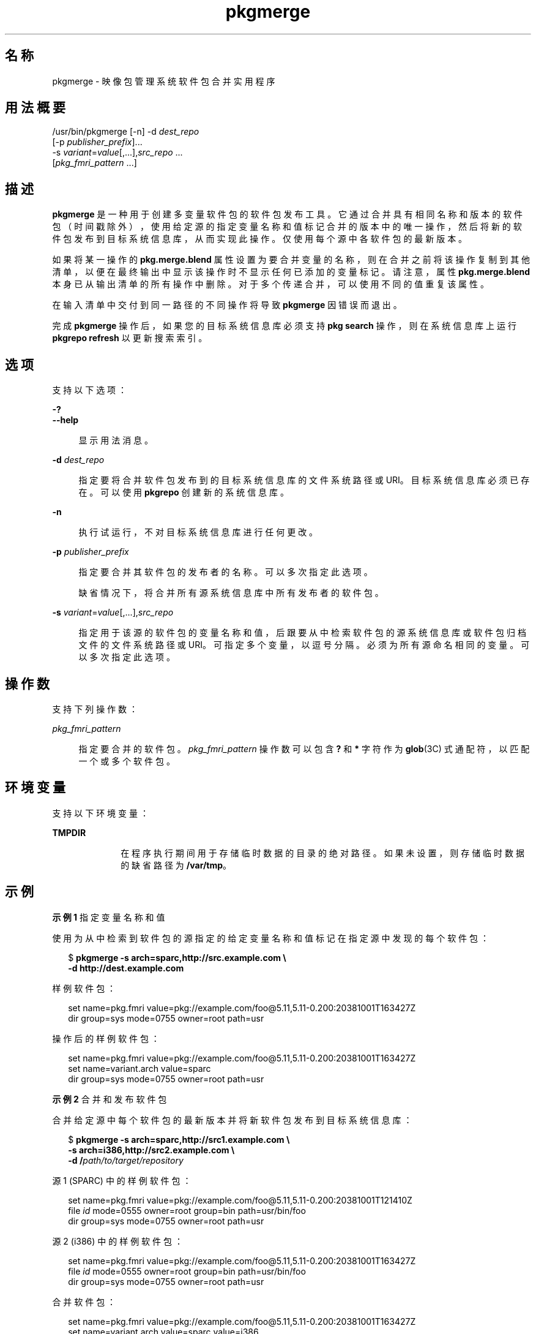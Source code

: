 '\" te
.\" Copyright (c) 2007, 2013, Oracle and/or its affiliates.All rights reserved.
.TH pkgmerge 1 "2013 年 11 月 14 日" "SunOS 5.11" "用户命令"
.SH 名称
pkgmerge \- 映像包管理系统软件包合并实用程序

.SH 用法概要


.LP
.nf
/usr/bin/pkgmerge [-n] -d \fIdest_repo\fR
    [-p \fIpublisher_prefix\fR]\&.\&.\&.
    -s \fIvariant\fR=\fIvalue\fR[,\&.\&.\&.],\fIsrc_repo\fR \&.\&.\&.
    [\fIpkg_fmri_pattern\fR \&.\&.\&.]
.fi

.SH 描述

.sp
.LP
\fBpkgmerge\fR 是一种用于创建多变量软件包的软件包发布工具。它通过合并具有相同名称和版本的软件包（时间戳除外），使用给定源的指定变量名称和值标记合并的版本中的唯一操作，然后将新的软件包发布到目标系统信息库，从而实现此操作。仅使用每个源中各软件包的最新版本。

.sp
.LP
如果将某一操作的 \fBpkg\&.merge\&.blend\fR 属性设置为要合并变量的名称，则在合并之前将该操作复制到其他清单，以便在最终输出中显示该操作时不显示任何已添加的变量标记。请注意，属性 \fBpkg\&.merge\&.blend\fR 本身已从输出清单的所有操作中删除。对于多个传递合并，可以使用不同的值重复该属性。

.sp
.LP
在输入清单中交付到同一路径的不同操作将导致 \fBpkgmerge\fR 因错误而退出。

.sp
.LP
完成 \fBpkgmerge\fR 操作后，如果您的目标系统信息库必须支持 \fBpkg search\fR 操作，则在系统信息库上运行 \fBpkgrepo refresh\fR 以更新搜索索引。

.SH 选项

.sp
.LP
支持以下选项：

.sp
.ne 2
.mk
.na
\fB\fB-?\fR\fR
.ad
.br
.na
\fB\fB--help\fR\fR
.ad
.br
.sp .6
.RS 4n
显示用法消息。
.RE


.sp
.ne 2
.mk
.na
\fB\fB-d\fR \fIdest_repo\fR\fR
.ad
.br
.sp .6
.RS 4n
指定要将合并软件包发布到的目标系统信息库的文件系统路径或 URI。目标系统信息库必须已存在。可以使用 \fBpkgrepo\fR 创建新的系统信息库。
.RE

.sp
.ne 2
.mk
.na
\fB\fB-n\fR\fR
.ad
.br
.sp .6
.RS 4n
执行试运行，不对目标系统信息库进行任何更改。
.RE

.sp
.ne 2
.mk
.na
\fB\fB-p\fR \fIpublisher_prefix\fR\fR
.ad
.br
.sp .6
.RS 4n
指定要合并其软件包的发布者的名称。可以多次指定此选项。
.sp
缺省情况下，将合并所有源系统信息库中所有发布者的软件包。
.RE

.sp
.ne 2
.mk
.na
\fB\fB-s\fR \fIvariant\fR=\fIvalue\fR[,\&.\&.\&.],\fIsrc_repo\fR\fR
.ad
.br
.sp .6
.RS 4n
指定用于该源的软件包的变量名称和值，后跟要从中检索软件包的源系统信息库或软件包归档文件的文件系统路径或 URI。可指定多个变量，以逗号分隔。必须为所有源命名相同的变量。可以多次指定此选项。
.RE


.SH 操作数

.sp
.LP
支持下列操作数：

.sp
.ne 2
.mk
.na
\fB\fIpkg_fmri_pattern\fR\fR
.ad
.br
.sp .6
.RS 4n
指定要合并的软件包。\fIpkg_fmri_pattern\fR 操作数可以包含 \fB?\fR 和 \fB*\fR 字符作为 \fBglob\fR(3C) 式通配符，以匹配一个或多个软件包。
.RE


.SH 环境变量

.sp
.LP
支持以下环境变量：

.sp
.ne 2
.mk
.na
\fB\fBTMPDIR\fR\fR
.ad
.RS 10n
.rt
在程序执行期间用于存储临时数据的目录的绝对路径。如果未设置，则存储临时数据的缺省路径为 \fB/var/tmp\fR。
.RE


.SH 示例

.LP
\fB示例 1\fR 指定变量名称和值

.sp
.LP
使用为从中检索到软件包的源指定的给定变量名称和值标记在指定源中发现的每个软件包：

.sp
.in +2
.nf
$ \fBpkgmerge -s arch=sparc,http://src\&.example\&.com \e\fR
\fB-d http://dest\&.example\&.com\fR
.fi
.in -2
.sp

.sp
.LP
样例软件包：

.sp
.in +2
.nf
set name=pkg\&.fmri value=pkg://example\&.com/foo@5\&.11,5\&.11-0\&.200:20381001T163427Z
dir group=sys mode=0755 owner=root path=usr
.fi
.in -2
.sp

.sp
.LP
操作后的样例软件包：

.sp
.in +2
.nf
set name=pkg\&.fmri value=pkg://example\&.com/foo@5\&.11,5\&.11-0\&.200:20381001T163427Z
set name=variant\&.arch value=sparc
dir group=sys mode=0755 owner=root path=usr
.fi
.in -2
.sp

.LP
\fB示例 2\fR 合并和发布软件包

.sp
.LP
合并给定源中每个软件包的最新版本并将新软件包发布到目标系统信息库：

.sp
.in +2
.nf
$ \fBpkgmerge -s arch=sparc,http://src1\&.example\&.com \e\fR
\fB-s arch=i386,http://src2\&.example\&.com \e\fR
\fB-d /\fIpath/to/target/repository\fR\fR
.fi
.in -2
.sp

.sp
.LP
源 1 (SPARC) 中的样例软件包：

.sp
.in +2
.nf
set name=pkg\&.fmri value=pkg://example\&.com/foo@5\&.11,5\&.11-0\&.200:20381001T121410Z
file \fIid\fR mode=0555 owner=root group=bin path=usr/bin/foo
dir group=sys mode=0755 owner=root path=usr
.fi
.in -2
.sp

.sp
.LP
源 2 (i386) 中的样例软件包：

.sp
.in +2
.nf
set name=pkg\&.fmri value=pkg://example\&.com/foo@5\&.11,5\&.11-0\&.200:20381001T163427Z
file \fIid\fR mode=0555 owner=root group=bin path=usr/bin/foo
dir group=sys mode=0755 owner=root path=usr
.fi
.in -2
.sp

.sp
.LP
合并软件包：

.sp
.in +2
.nf
set name=pkg\&.fmri value=pkg://example\&.com/foo@5\&.11,5\&.11-0\&.200:20381001T163427Z
set name=variant\&.arch value=sparc value=i386
file \fIid\fR mode=0555 owner=root group=bin path=usr/bin/foo variant\&.arch=sparc
file \fIid\fR mode=0555 owner=root group=bin path=usr/bin/foo variant\&.arch=i386
dir group=sys mode=0755 owner=root path=usr
.fi
.in -2
.sp

.LP
\fB示例 3\fR 合并 i386 和 SPARC 系统的调试和非调试软件包

.sp
.LP
在一组用于 i386 和 SPARC 系统的调试及非调试系统信息库中，合并每个软件包的最新版本：

.sp
.in +2
.nf
$ \fBpkgmerge -s arch=sparc,debug=false,/repo/sparc-nondebug \e\fR
\fB-s arch=sparc,debug=true,/repo/sparc-debug \e\fR
\fB-s arch=i386,debug=false,/repo/i386-nondebug \e\fR
\fB-s arch=i386,debug=true,/repo/i386-debug \e\fR
\fB-d /\fIpath/to/target/repository\fR\fR
.fi
.in -2
.sp

.sp
.LP
源 1（SPARC 非调试）中的样例软件包：

.sp
.in +2
.nf
set name=pkg\&.fmri value=pkg://example\&.com/foo@5\&.11,5\&.11-0\&.200:20381001T121410Z
file \fIid\fR mode=0555 owner=root group=bin path=usr/bin/foo
dir group=sys mode=0755 owner=root path=usr
.fi
.in -2
.sp

.sp
.LP
源 2（SPARC 调试）中的样例软件包：

.sp
.in +2
.nf
set name=pkg\&.fmri value=pkg://example\&.com/foo@5\&.11,5\&.11-0\&.200:20381001T121411Z
file \fIid\fR mode=0555 owner=root group=bin path=usr/bin/foo
dir group=sys mode=0755 owner=root path=usr
.fi
.in -2
.sp

.sp
.LP
源 3（i386 非调试）中的样例软件包：

.sp
.in +2
.nf
set name=pkg\&.fmri value=pkg://example\&.com/foo@5\&.11,5\&.11-0\&.200:20381001T163427Z
file \fIid\fR mode=0555 owner=root group=bin path=usr/bin/foo
dir group=sys mode=0755 owner=root path=usr
.fi
.in -2
.sp

.sp
.LP
源 4（i386 调试）中的样例软件包：

.sp
.in +2
.nf
set name=pkg\&.fmri value=pkg://example\&.com/foo@5\&.11,5\&.11-0\&.200:20381001T163428Z
file \fIid\fR mode=0555 owner=root group=bin path=usr/bin/foo
dir group=sys mode=0755 owner=root path=usr
.fi
.in -2
.sp

.sp
.LP
合并软件包：

.sp
.in +2
.nf
set name=pkg\&.fmri value=pkg://example\&.com/foo@5\&.11,5\&.11-0\&.200:20381001T163428Z
set name=variant\&.arch value=sparc value=i386
set name=variant\&.debug value=false value=true
file \fIid\fR mode=0555 owner=root group=bin path=usr/bin/foo variant\&.arch=sparc variant\&.debug=false
file \fIid\fR mode=0555 owner=root group=bin path=usr/bin/foo variant\&.arch=sparc variant\&.debug=true
file \fIid\fR mode=0555 owner=root group=bin path=usr/bin/foo variant\&.arch=i386 variant\&.debug=false
file \fIid\fR mode=0555 owner=root group=bin path=usr/bin/foo variant\&.arch=i386 variant\&.debug=true
dir group=sys mode=0755 owner=root path=usr
.fi
.in -2
.sp

.LP
\fB示例 4\fR 使用 \fBpkg\&.merge\&.blend\fR 合并

.sp
.LP
使用 \fB pkg\&.merge\&.blend\fR 属性合并两个不相互冲突的体系结构的软件包。

.sp
.in +2
.nf
$ \fBpkgmerge -s arch=sparc,http://src1/example\&.com \e\fR
\fB-s arch=i386,http://src2\&.example\&.com \e\fR
\fB-d /\fIpath/to/target/repository\fR\fR
.fi
.in -2
.sp

.sp
.LP
源 1 (SPARC) 中的样例软件包：

.sp
.in +2
.nf
set name=pkg\&.fmri value=pkg://example\&.com/foo@5\&.11,5\&.11-0\&.200:20381001T121410Z
file 1d5eac1aab628317f9c088d21e4afda9c754bb76 mode=0555 owner=root \e
    group=bin path=usr/bin/sparc/foo pkg\&.merge\&.blend=arch
file d285ada5f3cae14ea00e97a8d99bd3e357caadc0 mode=0555 owner=root \e
    group=bin path=usr/bin/foo
dir group=sys mode=0755 owner=root path=usr
.fi
.in -2
.sp

.sp
.LP
源 2 (i386) 中的样例软件包：

.sp
.in +2
.nf
set name=pkg\&.fmri value=pkg://example\&.com/foo@5\&.11,5\&.11-0\&.200:20381001T163427Z
file a285ada5f3cae14ea00e97a8d99bd3e357cb0dca mode=0555 owner=root \e
    group=bin path=usr/bin/i386/foo pkg\&.merge\&.blend=arch
file d285ada5f3cae14ea00e97a8d99bd3e357caadc0 mode=0555 owner=root \e
    group=bin path=usr/bin/foo
dir group=sys mode=0755 owner=root path=usr
.fi
.in -2
.sp

.sp
.LP
合并软件包：

.sp
.in +2
.nf
set name=pkg\&.fmri value=pkg://example\&.com/foo@5\&.11,5\&.11-0\&.200:20381001T163427Z
set name=variant\&.arch value=sparc value=i386
file d285ada5f3cae14ea00e97a8d99bd3e357caadc0 mode=0555 owner=root \e
    group=bin path=usr/bin/foo
file a285ada5f3cae14ea00e97a8d99bd3e357cb0dca mode=0555 owner=root \e
    group=bin path=usr/bin/i386/foo
file 1d5eac1aab628317f9c088d21e4afda9c754bb76 mode=0555 owner=root \e
    group=bin path=usr/bin/sparc/foo
dir group=sys mode=0755 owner=root path=usr
.fi
.in -2
.sp

.LP
\fB示例 5\fR 合并带有不同发布者前缀的软件包

.sp
.LP
仅合并带有 \fBdev\fR 前缀的软件包，即使这些系统信息库中的其他软件包带有 \fBexample\&.com\fR 前缀也是如此。

.sp
.in +2
.nf
$ \fBpkgmerge -p dev -s arch=sparc,http://src1\&.example\&.com \e
-s arch=i386,http://src2\&.example\&.com \e
-d /path/to/target/repository\fR
.fi
.in -2
.sp

.SH 退出状态

.sp
.LP
将返回以下退出值：

.sp
.ne 2
.mk
.na
\fB\fB0\fR\fR
.ad
.RS 6n
.rt
命令成功。
.RE

.sp
.ne 2
.mk
.na
\fB\fB1\fR\fR
.ad
.RS 6n
.rt
出现错误。
.RE

.sp
.ne 2
.mk
.na
\fB\fB2\fR\fR
.ad
.RS 6n
.rt
指定的命令行选项无效。
.RE

.sp
.ne 2
.mk
.na
\fB\fB99\fR\fR
.ad
.RS 6n
.rt
发生了意外的异常。
.RE


.SH 属性

.sp
.LP
有关下列属性的说明，请参见 \fBattributes\fR(5)：

.sp
.TS
tab() box;
cw(2.75i) |cw(2.75i) 
lw(2.75i) |lw(2.75i) 
.
属性类型属性值
_
可用性\fBpackage/pkg\fR
_
接口稳定性Uncommitted（未确定）
.TE

.SH 另请参见

.sp
.LP
\fBpkgrepo\fR(1)、\fBpkg\fR(5)

.sp
.LP
《\fIPackaging and Delivering Software With the Image Packaging System in Oracle Solaris 11\&.3\fR》

.sp
.LP
\fBhttps://java\&.net/projects/ips/pages/Home\fR
